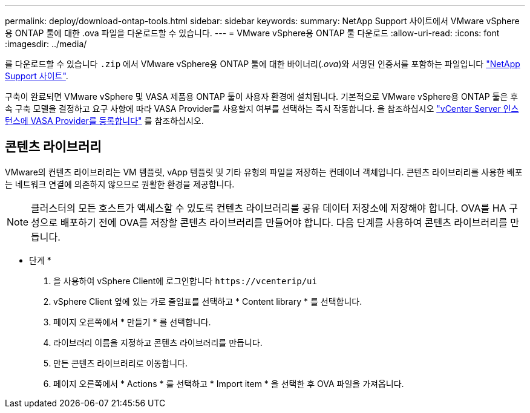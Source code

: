 ---
permalink: deploy/download-ontap-tools.html 
sidebar: sidebar 
keywords:  
summary: NetApp Support 사이트에서 VMware vSphere용 ONTAP 툴에 대한 .ova 파일을 다운로드할 수 있습니다. 
---
= VMware vSphere용 ONTAP 툴 다운로드
:allow-uri-read: 
:icons: font
:imagesdir: ../media/


[role="lead"]
를 다운로드할 수 있습니다 `.zip` 에서 VMware vSphere용 ONTAP 툴에 대한 바이너리(_.ova_)와 서명된 인증서를 포함하는 파일입니다 https://mysupport.netapp.com/site/products/all/details/otv/downloads-tab["NetApp Support 사이트"^].

구축이 완료되면 VMware vSphere 및 VASA 제품용 ONTAP 툴이 사용자 환경에 설치됩니다. 기본적으로 VMware vSphere용 ONTAP 툴은 후속 구축 모델을 결정하고 요구 사항에 따라 VASA Provider를 사용할지 여부를 선택하는 즉시 작동합니다. 을 참조하십시오 link:../configure/registration-process.html["vCenter Server 인스턴스에 VASA Provider를 등록합니다"] 를 참조하십시오.



== 콘텐츠 라이브러리

VMware의 컨텐츠 라이브러리는 VM 템플릿, vApp 템플릿 및 기타 유형의 파일을 저장하는 컨테이너 객체입니다. 콘텐츠 라이브러리를 사용한 배포는 네트워크 연결에 의존하지 않으므로 원활한 환경을 제공합니다.


NOTE: 클러스터의 모든 호스트가 액세스할 수 있도록 컨텐츠 라이브러리를 공유 데이터 저장소에 저장해야 합니다.
OVA를 HA 구성으로 배포하기 전에 OVA를 저장할 콘텐츠 라이브러리를 만들어야 합니다.
다음 단계를 사용하여 콘텐츠 라이브러리를 만듭니다.

* 단계 *

. 을 사용하여 vSphere Client에 로그인합니다 `\https://vcenterip/ui`
. vSphere Client 옆에 있는 가로 줄임표를 선택하고 * Content library * 를 선택합니다.
. 페이지 오른쪽에서 * 만들기 * 를 선택합니다.
. 라이브러리 이름을 지정하고 콘텐츠 라이브러리를 만듭니다.
. 만든 콘텐츠 라이브러리로 이동합니다.
. 페이지 오른쪽에서 * Actions * 를 선택하고 * Import item * 을 선택한 후 OVA 파일을 가져옵니다.

